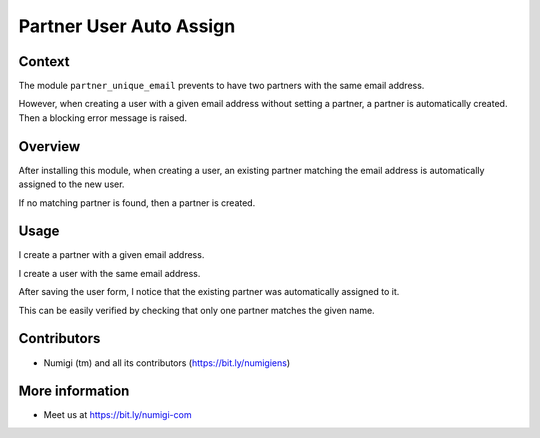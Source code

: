 Partner User Auto Assign
========================

Context
-------
The module ``partner_unique_email`` prevents to have two partners with the same email address.

However, when creating a user with a given email address without setting a partner,
a partner is automatically created. Then a blocking error message is raised.

Overview
--------
After installing this module, when creating a user, an existing partner matching the email address
is automatically assigned to the new user.

If no matching partner is found, then a partner is created.

Usage
-----
I create a partner with a given email address.

.. image:: static/description/partner_form.png

I create a user with the same email address.

.. image:: static/description/user_form.png

After saving the user form, I notice that the existing partner was automatically assigned to it.

.. image:: static/description/user_form_saved.png

This can be easily verified by checking that only one partner matches the given name.

.. image:: static/description/partner_kanban.png

Contributors
------------
* Numigi (tm) and all its contributors (https://bit.ly/numigiens)

More information
----------------
* Meet us at https://bit.ly/numigi-com
